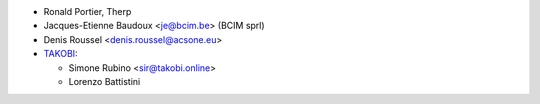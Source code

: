 * Ronald Portier, Therp
* Jacques-Etienne Baudoux <je@bcim.be> (BCIM sprl)
* Denis Roussel <denis.roussel@acsone.eu>
* `TAKOBI <https://takobi.online>`_:

  * Simone Rubino <sir@takobi.online>
  * Lorenzo Battistini
